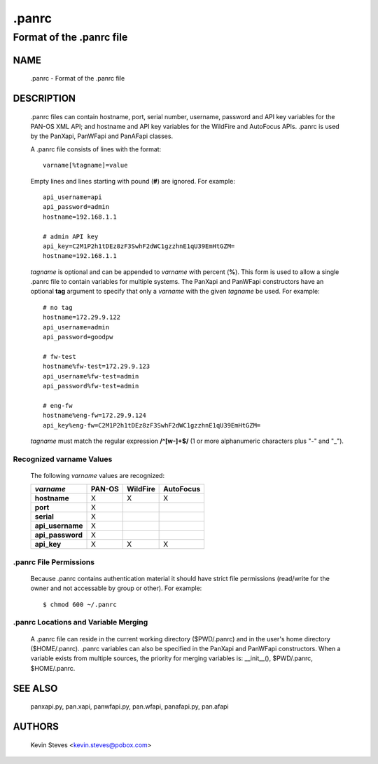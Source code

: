 ..
 NOTE: derived from documentation in PAN-perl

 Copyright (c) 2011 Palo Alto Networks, Inc. <info@paloaltonetworks.com>
 Copyright (c) 2013-2015 Kevin Steves <kevin.steves@pobox.com>

 Permission to use, copy, modify, and distribute this software for any
 purpose with or without fee is hereby granted, provided that the above
 copyright notice and this permission notice appear in all copies.

 THE SOFTWARE IS PROVIDED "AS IS" AND THE AUTHOR DISCLAIMS ALL WARRANTIES
 WITH REGARD TO THIS SOFTWARE INCLUDING ALL IMPLIED WARRANTIES OF
 MERCHANTABILITY AND FITNESS. IN NO EVENT SHALL THE AUTHOR BE LIABLE FOR
 ANY SPECIAL, DIRECT, INDIRECT, OR CONSEQUENTIAL DAMAGES OR ANY DAMAGES
 WHATSOEVER RESULTING FROM LOSS OF USE, DATA OR PROFITS, WHETHER IN AN
 ACTION OF CONTRACT, NEGLIGENCE OR OTHER TORTIOUS ACTION, ARISING OUT OF
 OR IN CONNECTION WITH THE USE OR PERFORMANCE OF THIS SOFTWARE.

======
.panrc
======

-------------------------
Format of the .panrc file
-------------------------

NAME
====

 .panrc - Format of the .panrc file

DESCRIPTION
===========

 .panrc files can contain hostname, port, serial number, username,
 password and API key variables for the PAN-OS XML API; and hostname
 and API key variables for the WildFire and AutoFocus APIs.  .panrc is
 used by the PanXapi, PanWFapi and PanAFapi classes.

 A .panrc file consists of lines with the format:
 ::

  varname[%tagname]=value

 Empty lines and lines starting with pound (**#**) are ignored.  For
 example:
 ::

  api_username=api
  api_password=admin
  hostname=192.168.1.1

  # admin API key
  api_key=C2M1P2h1tDEz8zF3SwhF2dWC1gzzhnE1qU39EmHtGZM=
  hostname=192.168.1.1

 *tagname* is optional and can be appended to *varname* with percent
 (**%**).  This form is used to allow a single .panrc file to contain
 variables for multiple systems.  The PanXapi and PanWFapi
 constructors have an optional **tag** argument to specify that only a
 *varname* with the given *tagname* be used.  For example:
 ::

  # no tag
  hostname=172.29.9.122
  api_username=admin
  api_password=goodpw

  # fw-test
  hostname%fw-test=172.29.9.123
  api_username%fw-test=admin
  api_password%fw-test=admin

  # eng-fw
  hostname%eng-fw=172.29.9.124
  api_key%eng-fw=C2M1P2h1tDEz8zF3SwhF2dWC1gzzhnE1qU39EmHtGZM=

 *tagname* must match the regular expression **/^[\w-]+$/** (1 or more
 alphanumeric characters plus "-" and "_").

Recognized varname Values
~~~~~~~~~~~~~~~~~~~~~~~~~

 The following *varname* values are recognized:

 ================   ======  ========  =========
 *varname*          PAN-OS  WildFire  AutoFocus
 ================   ======  ========  =========
 **hostname**       X       X         X
 **port**           X
 **serial**         X
 **api_username**   X
 **api_password**   X
 **api_key**        X       X         X
 ================   ======  ========  =========

.panrc File Permissions
~~~~~~~~~~~~~~~~~~~~~~~

 Because .panrc contains authentication material it should have strict
 file permissions (read/write for the owner and not accessable by
 group or other).  For example:
 ::

  $ chmod 600 ~/.panrc

.panrc Locations and Variable Merging
~~~~~~~~~~~~~~~~~~~~~~~~~~~~~~~~~~~~~

 A .panrc file can reside in the current working directory
 ($PWD/.panrc) and in the user's home directory ($HOME/.panrc).
 .panrc variables can also be specified in the PanXapi and PanWFapi
 constructors.  When a variable exists from multiple sources, the
 priority for merging variables is: __init__(), $PWD/.panrc,
 $HOME/.panrc.

SEE ALSO
========

 panxapi.py, pan.xapi, panwfapi.py, pan.wfapi, panafapi.py, pan.afapi

AUTHORS
=======

 Kevin Steves <kevin.steves@pobox.com>
